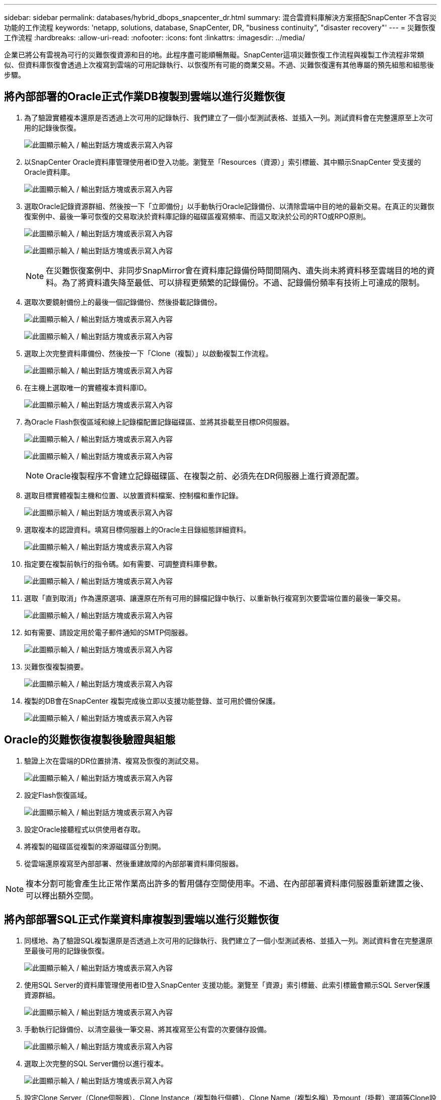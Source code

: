 ---
sidebar: sidebar 
permalink: databases/hybrid_dbops_snapcenter_dr.html 
summary: 混合雲資料庫解決方案搭配SnapCenter 不含容災功能的工作流程 
keywords: 'netapp, solutions, database, SnapCenter, DR, "business continuity", "disaster recovery"' 
---
= 災難恢復工作流程
:hardbreaks:
:allow-uri-read: 
:nofooter: 
:icons: font
:linkattrs: 
:imagesdir: ../media/


[role="lead"]
企業已將公有雲視為可行的災難恢復資源和目的地。此程序盡可能順暢無礙。SnapCenter這項災難恢復工作流程與複製工作流程非常類似、但資料庫恢復會透過上次複寫到雲端的可用記錄執行、以恢復所有可能的商業交易。不過、災難恢復還有其他專屬的預先組態和組態後步驟。



== 將內部部署的Oracle正式作業DB複製到雲端以進行災難恢復

. 為了驗證實體複本還原是否透過上次可用的記錄執行、我們建立了一個小型測試表格、並插入一列。測試資料會在完整還原至上次可用的記錄後恢復。
+
image:snapctr_ora_dr_01.png["此圖顯示輸入 / 輸出對話方塊或表示寫入內容"]

. 以SnapCenter Oracle資料庫管理使用者ID登入功能。瀏覽至「Resources（資源）」索引標籤、其中顯示SnapCenter 受支援的Oracle資料庫。
+
image:snapctr_ora_dr_02.png["此圖顯示輸入 / 輸出對話方塊或表示寫入內容"]

. 選取Oracle記錄資源群組、然後按一下「立即備份」以手動執行Oracle記錄備份、以清除雲端中目的地的最新交易。在真正的災難恢復案例中、最後一筆可恢復的交易取決於資料庫記錄的磁碟區複寫頻率、而這又取決於公司的RTO或RPO原則。
+
image:snapctr_ora_dr_03.png["此圖顯示輸入 / 輸出對話方塊或表示寫入內容"]

+
image:snapctr_ora_dr_04.png["此圖顯示輸入 / 輸出對話方塊或表示寫入內容"]

+

NOTE: 在災難恢復案例中、非同步SnapMirror會在資料庫記錄備份時間間隔內、遺失尚未將資料移至雲端目的地的資料。為了將資料遺失降至最低、可以排程更頻繁的記錄備份。不過、記錄備份頻率有技術上可達成的限制。

. 選取次要鏡射備份上的最後一個記錄備份、然後掛載記錄備份。
+
image:snapctr_ora_dr_05.png["此圖顯示輸入 / 輸出對話方塊或表示寫入內容"]

+
image:snapctr_ora_dr_06.png["此圖顯示輸入 / 輸出對話方塊或表示寫入內容"]

. 選取上次完整資料庫備份、然後按一下「Clone（複製）」以啟動複製工作流程。
+
image:snapctr_ora_dr_07.png["此圖顯示輸入 / 輸出對話方塊或表示寫入內容"]

. 在主機上選取唯一的實體複本資料庫ID。
+
image:snapctr_ora_dr_08.png["此圖顯示輸入 / 輸出對話方塊或表示寫入內容"]

. 為Oracle Flash恢復區域和線上記錄檔配置記錄磁碟區、並將其掛載至目標DR伺服器。
+
image:snapctr_ora_dr_09.png["此圖顯示輸入 / 輸出對話方塊或表示寫入內容"]

+
image:snapctr_ora_dr_10.png["此圖顯示輸入 / 輸出對話方塊或表示寫入內容"]

+

NOTE: Oracle複製程序不會建立記錄磁碟區、在複製之前、必須先在DR伺服器上進行資源配置。

. 選取目標實體複製主機和位置、以放置資料檔案、控制檔和重作記錄。
+
image:snapctr_ora_dr_11.png["此圖顯示輸入 / 輸出對話方塊或表示寫入內容"]

. 選取複本的認證資料。填寫目標伺服器上的Oracle主目錄組態詳細資料。
+
image:snapctr_ora_dr_12.png["此圖顯示輸入 / 輸出對話方塊或表示寫入內容"]

. 指定要在複製前執行的指令碼。如有需要、可調整資料庫參數。
+
image:snapctr_ora_dr_13.png["此圖顯示輸入 / 輸出對話方塊或表示寫入內容"]

. 選取「直到取消」作為還原選項、讓還原在所有可用的歸檔記錄中執行、以重新執行複寫到次要雲端位置的最後一筆交易。
+
image:snapctr_ora_dr_14.png["此圖顯示輸入 / 輸出對話方塊或表示寫入內容"]

. 如有需要、請設定用於電子郵件通知的SMTP伺服器。
+
image:snapctr_ora_dr_15.png["此圖顯示輸入 / 輸出對話方塊或表示寫入內容"]

. 災難恢復複製摘要。
+
image:snapctr_ora_dr_16.png["此圖顯示輸入 / 輸出對話方塊或表示寫入內容"]

. 複製的DB會在SnapCenter 複製完成後立即以支援功能登錄、並可用於備份保護。
+
image:snapctr_ora_dr_16_1.png["此圖顯示輸入 / 輸出對話方塊或表示寫入內容"]





== Oracle的災難恢復複製後驗證與組態

. 驗證上次在雲端的DR位置排清、複寫及恢復的測試交易。
+
image:snapctr_ora_dr_17.png["此圖顯示輸入 / 輸出對話方塊或表示寫入內容"]

. 設定Flash恢復區域。
+
image:snapctr_ora_dr_18.png["此圖顯示輸入 / 輸出對話方塊或表示寫入內容"]

. 設定Oracle接聽程式以供使用者存取。
. 將複製的磁碟區從複製的來源磁碟區分割開。
. 從雲端還原複寫至內部部署、然後重建故障的內部部署資料庫伺服器。



NOTE: 複本分割可能會產生比正常作業高出許多的暫用儲存空間使用率。不過、在內部部署資料庫伺服器重新建置之後、可以釋出額外空間。



== 將內部部署SQL正式作業資料庫複製到雲端以進行災難恢復

. 同樣地、為了驗證SQL複製還原是否透過上次可用的記錄執行、我們建立了一個小型測試表格、並插入一列。測試資料會在完整還原至最後可用的記錄後恢復。
+
image:snapctr_sql_dr_01.png["此圖顯示輸入 / 輸出對話方塊或表示寫入內容"]

. 使用SQL Server的資料庫管理使用者ID登入SnapCenter 支援功能。瀏覽至「資源」索引標籤、此索引標籤會顯示SQL Server保護資源群組。
+
image:snapctr_sql_dr_02.png["此圖顯示輸入 / 輸出對話方塊或表示寫入內容"]

. 手動執行記錄備份、以清空最後一筆交易、將其複寫至公有雲的次要儲存設備。
+
image:snapctr_sql_dr_03.png["此圖顯示輸入 / 輸出對話方塊或表示寫入內容"]

. 選取上次完整的SQL Server備份以進行複本。
+
image:snapctr_sql_dr_04.png["此圖顯示輸入 / 輸出對話方塊或表示寫入內容"]

. 設定Clone Server（Clone伺服器）、Clone Instance（複製執行個體）、Clone Name（複製名稱）及mount（掛載）選項等Clone設定。執行複製的次要儲存位置會自動填入。
+
image:snapctr_sql_dr_05.png["此圖顯示輸入 / 輸出對話方塊或表示寫入內容"]

. 選取要套用的所有記錄備份。
+
image:snapctr_sql_dr_06.png["此圖顯示輸入 / 輸出對話方塊或表示寫入內容"]

. 指定要在複製之前或之後執行的任何選用指令碼。
+
image:snapctr_sql_dr_07.png["此圖顯示輸入 / 輸出對話方塊或表示寫入內容"]

. 如果需要電子郵件通知、請指定一個SMTP伺服器。
+
image:snapctr_sql_dr_08.png["此圖顯示輸入 / 輸出對話方塊或表示寫入內容"]

. 災難恢復複製摘要。複製的資料庫會立即登錄SnapCenter 到支援資料中心、並提供備份保護。
+
image:snapctr_sql_dr_09.png["此圖顯示輸入 / 輸出對話方塊或表示寫入內容"]

+
image:snapctr_sql_dr_10.png["此圖顯示輸入 / 輸出對話方塊或表示寫入內容"]





== SQL的災難恢復複製後驗證與組態

. 監控複製工作狀態。
+
image:snapctr_sql_dr_11.png["此圖顯示輸入 / 輸出對話方塊或表示寫入內容"]

. 驗證上一筆交易是否已複寫、並以所有記錄檔複製與還原進行還原。
+
image:snapctr_sql_dr_12.png["此圖顯示輸入 / 輸出對話方塊或表示寫入內容"]

. 在SnapCenter DR伺服器上設定新的靜態記錄目錄、以進行SQL Server記錄備份。
. 將複製的磁碟區從複製的來源磁碟區分割開。
. 從雲端還原複寫至內部部署、然後重建故障的內部部署資料庫伺服器。




== 哪裡可以取得協助？

如果您需要本解決方案和使用案例的協助、請加入 link:https://netapppub.slack.com/archives/C021R4WC0LC["NetApp解決方案自動化社群支援Slack通路"] 並尋找解決方案自動化通路、以張貼您的問題或詢問。
